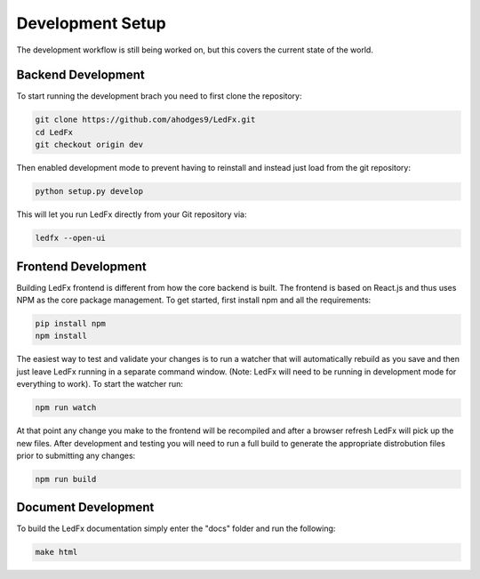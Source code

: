 ================================
Development Setup
================================

The development workflow is still being worked on, but this covers the current state of the world.


Backend Development
================================

To start running the development brach you need to first clone the repository:

.. code:: bash

    git clone https://github.com/ahodges9/LedFx.git
    cd LedFx
    git checkout origin dev

Then enabled development mode to prevent having to reinstall and instead just load from the git repository:

.. code:: bash

    python setup.py develop

This will let you run LedFx directly from your Git repository via:

.. code:: bash

    ledfx --open-ui

Frontend Development
================================

Building LedFx frontend is different from how the core backend is built. The frontend is based on React.js and thus uses NPM as the core package management. To get started, first install npm and all the requirements:

.. code:: bash

    pip install npm
    npm install

The easiest way to test and validate your changes is to run a watcher that will automatically rebuild as you save and then just leave LedFx running in a separate command window. (Note: LedFx will need to be running in development mode for everything to work). To start the watcher run:

.. code:: bash

    npm run watch

At that point any change you make to the frontend will be recompiled and after a browser refresh LedFx will pick up the new files. After development and testing you will need to run a full build to generate the appropriate distrobution files prior to submitting any changes:

.. code:: bash

    npm run build

Document Development
================================

To build the LedFx documentation simply enter the "docs" folder and run the following:

.. code:: bash

    make html
